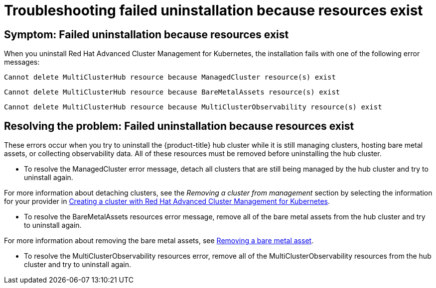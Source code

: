 [#troubleshooting-failed-uninstallation-because-resources-exist]
= Troubleshooting failed uninstallation because resources exist

[#symptom-failed-uninstallation-because-resources-exist]
== Symptom: Failed uninstallation because resources exist

When you uninstall Red Hat Advanced Cluster Management for Kubernetes, the installation fails with one of the following error messages:

----
Cannot delete MultiClusterHub resource because ManagedCluster resource(s) exist
----

----
Cannot delete MultiClusterHub resource because BareMetalAssets resource(s) exist
----

----
Cannot delete MultiClusterHub resource because MultiClusterObservability resource(s) exist
----

[#resolving-the-problem-failed-uninstallation-because-resources-exist]
== Resolving the problem: Failed uninstallation because resources exist

These errors occur when you try to uninstall the {product-title} hub cluster while it is still managing clusters, hosting bare metal assets, or collecting observability data. All of these resources must be removed before uninstalling the hub cluster. 


* To resolve the ManagedCluster error message, detach all clusters that are still being managed by the hub cluster and try to uninstall again. 

For more information about detaching clusters, see the _Removing a cluster from management_ section by selecting the information for your provider in link:../manage_cluster/create.adoc#creating-a-cluster-with-red-hat-advanced-cluster-management-for-kubernetes[Creating a cluster with Red Hat Advanced Cluster Management for Kubernetes].  

* To resolve the BareMetalAssets resources error message, remove all of the bare metal assets from the hub cluster and try to uninstall again.

For more information about removing the bare metal assets, see link:../manage_cluster/bare_assets.adoc#removing-a-bare-metal-asset[Removing a bare metal asset].

* To resolve the MultiClusterObservability resources error, remove all of the MultiClusterObservability resources from the hub cluster and try to uninstall again.